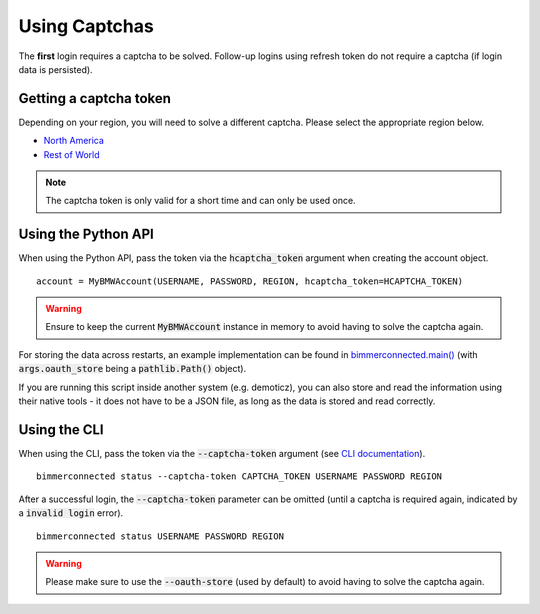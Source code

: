 Using Captchas
==============

The **first** login requires a captcha to be solved. Follow-up logins using refresh token do not require a captcha (if login data is persisted).

Getting a captcha token
------------------------

Depending on your region, you will need to solve a different captcha. Please select the appropriate region below.

- `North America <captcha/north_america.html>`_
- `Rest of World <captcha/rest_of_world.html>`_

.. note::
   The captcha token is only valid for a short time and can only be used once.

Using the Python API
---------------------

When using the Python API, pass the token via the :code:`hcaptcha_token` argument when creating the account object.

::

  account = MyBMWAccount(USERNAME, PASSWORD, REGION, hcaptcha_token=HCAPTCHA_TOKEN)

.. warning::

   Ensure to keep the current :code:`MyBMWAccount` instance in memory to avoid having to solve the captcha again.

For storing the data across restarts, an example implementation can be found in
`bimmerconnected.main() <https://github.com/bimmerconnected/bimmer_connected/blob/40ba148579da6b45268ea8ed9eb252cbafbe9042/bimmer_connected/cli.py#L328>`_
(with :code:`args.oauth_store` being a :code:`pathlib.Path()` object).

If you are running this script inside another system (e.g. demoticz), you can also store and read the information using their native tools 
- it does not have to be a JSON file, as long as the data is stored and read correctly.

Using the CLI
-------------
When using the CLI, pass the token via the :code:`--captcha-token` argument (see `CLI documentation <cli.html#named-arguments>`_).

::

  bimmerconnected status --captcha-token CAPTCHA_TOKEN USERNAME PASSWORD REGION

After a successful login, the :code:`--captcha-token` parameter can be omitted (until a captcha is required again, indicated by a :code:`invalid login` error).

::

  bimmerconnected status USERNAME PASSWORD REGION

.. warning::

   Please make sure to use the :code:`--oauth-store` (used by default) to avoid having to solve the captcha again.
